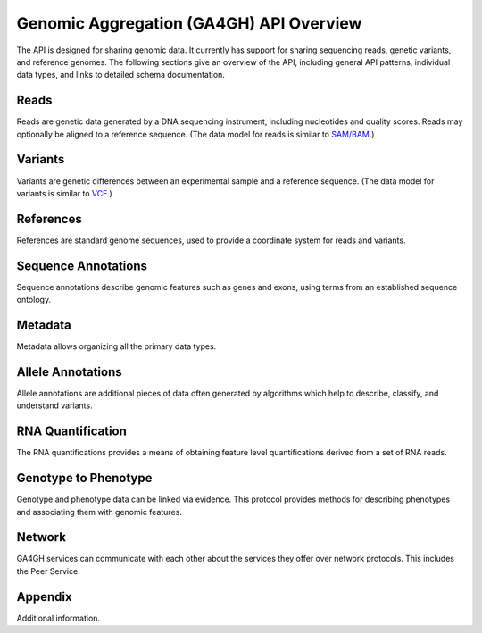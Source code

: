 Genomic Aggregation (GA4GH) API Overview
!!!!!!!!!!!!!!!!!!!!!!!!!!!!!!!!!!!!!!!!

The API is designed for sharing genomic data. It currently has support
for sharing sequencing reads, genetic variants, and reference genomes.
The following sections give an overview of the API, including general
API patterns, individual data types, and links to detailed schema
documentation.


Reads
@@@@@

Reads are genetic data generated by a DNA sequencing instrument,
including nucleotides and quality scores.  Reads may optionally
be aligned to a reference sequence.
(The data model for reads is similar to `SAM/BAM`_.)


Variants
@@@@@@@@

Variants are genetic differences between an experimental sample and
a reference sequence.
(The data model for variants is similar to `VCF`_.)


References
@@@@@@@@@@

References are standard genome sequences, used to provide a coordinate
system for reads and variants.


Sequence Annotations
@@@@@@@@@@@@@@@@@@@@

Sequence annotations describe genomic features such as genes and exons,
using terms from an established sequence ontology.


Metadata
@@@@@@@@

Metadata allows organizing all the primary data types.


Allele Annotations
@@@@@@@@@@@@@@@@@@

Allele annotations are additional pieces of data often generated by
algorithms which help to describe, classify, and understand variants.


RNA Quantification
@@@@@@@@@@@@@@@@@@@@@

The RNA quantifications provides a means of obtaining feature level
quantifications derived from a set of RNA reads.


Genotype to Phenotype
@@@@@@@@@@@@@@@@@@@@@

Genotype and phenotype data can be linked via evidence. This protocol
provides methods for describing phenotypes and associating them
with genomic features.


.. _SAM/BAM: https://samtools.github.io/hts-specs/SAMv1.pdf
.. _VCF: https://samtools.github.io/hts-specs/VCFv4.2.pdf

Network
@@@@@@@

GA4GH services can communicate with each other about the services they offer
over network protocols. This includes the Peer Service.


Appendix
@@@@@@@

Additional information.

